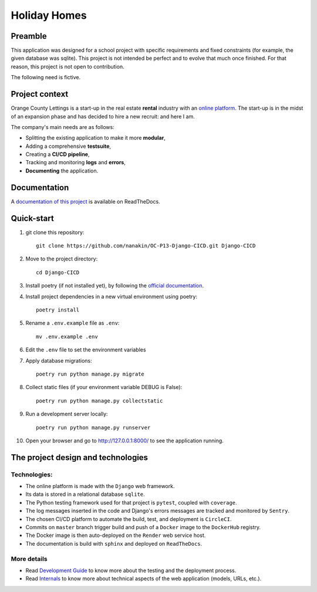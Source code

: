 ====================
Holiday Homes |logo|
====================

|build-status| |docs|

.. |build-status| image:: https://dl.circleci.com/status-badge/img/gh/nanakin/OC-P13-Django-CICD/tree/master.svg?style=shield
    :target: https://dl.circleci.com/status-badge/redirect/gh/nanakin/OC-P13-Django-CICD/tree/master
    :alt: Build Status

.. |docs| image:: https://readthedocs.org/projects/holiday-homes/badge/?version=latest
    :target: https://holiday-homes.readthedocs.io/en/latest/?badge=latest
    :alt: Documentation Status

.. |logo| image:: https://github.com/nanakin/OC-P13-Django-CICD/assets/14202917/992d4714-36a2-4970-bcf5-ffd791fb5161
    :width: 60

Preamble
========

This application was designed for a school project with specific requirements and fixed constraints (for example, the given database was sqlite).
This project is not intended be perfect and to evolve that much once finished. 
For that reason, this project is not open to contribution.

The following need is fictive.

Project context
===============
Orange County Lettings is a start-up in the real estate **rental** industry with an `online platform <https://holidays-homes.onrender.com/>`_.
The start-up is in the midst of an expansion phase and has decided to hire a new recruit: and here I am.

The company's main needs are as follows:

* Splitting the existing application to make it more **modular**,
* Adding a comprehensive **testsuite**,
* Creating a **CI/CD pipeline**,
* Tracking and monitoring **logs** and **errors**,
* **Documenting** the application.

Documentation
=============
A `documentation of this project <https://holiday-homes.readthedocs.io/en/latest/>`_ is available on ReadTheDocs.

Quick-start
===========
.. inclusion-marker-do-not-remove

#. git clone this repository::

        git clone https://github.com/nanakin/OC-P13-Django-CICD.git Django-CICD

#. Move to the project directory::

        cd Django-CICD

#. Install poetry (if not installed yet), by following the `official documentation <https://python-poetry.org/docs/#installation>`_.

#. Install project dependencies in a new virtual environment using poetry::

        poetry install

#. Rename a ``.env.example`` file as ``.env``::

        mv .env.example .env

#. Edit the ``.env`` file to set the environment variables

#. Apply database migrations::

        poetry run python manage.py migrate


#. Collect static files (if your environment variable DEBUG is False)::

        poetry run python manage.py collectstatic

#. Run a development server locally::

        poetry run python manage.py runserver

#. Open your browser and go to  `<http://127.0.0.1:8000/>`_ to see the application running.

.. quickstart-end-marker

The project design and technologies
====================================

Technologies:
-------------
* The online platform is made with the ``Django`` web framework.
* Its data is stored in a relational database ``sqlite``.
* The Python testing framework used for that project is ``pytest``, coupled with ``coverage``.
* The log messages inserted in the code and Django's errors messages are tracked and monitored by ``Sentry``.
* The chosen CI/CD platform to automate the build, test, and deployment is ``CircleCI``.
* Commits on ``master`` branch trigger build and push of a ``Docker`` image to the ``DockerHub`` registry.
* The Docker image is then auto-deployed on the ``Render`` web service host.
* The documentation is build with ``sphinx`` and deployed on ``ReadTheDocs``.

More details
------------
* Read `Development Guide <https://holiday-homes.readthedocs.io/en/latest/development/development.html>`_ to know more about the testing and the deployment process.
* Read `Internals <https://holiday-homes.readthedocs.io/en/latest/internal/modules.html>`_ to know more about technical aspects of the web application (models, URLs, etc.).
